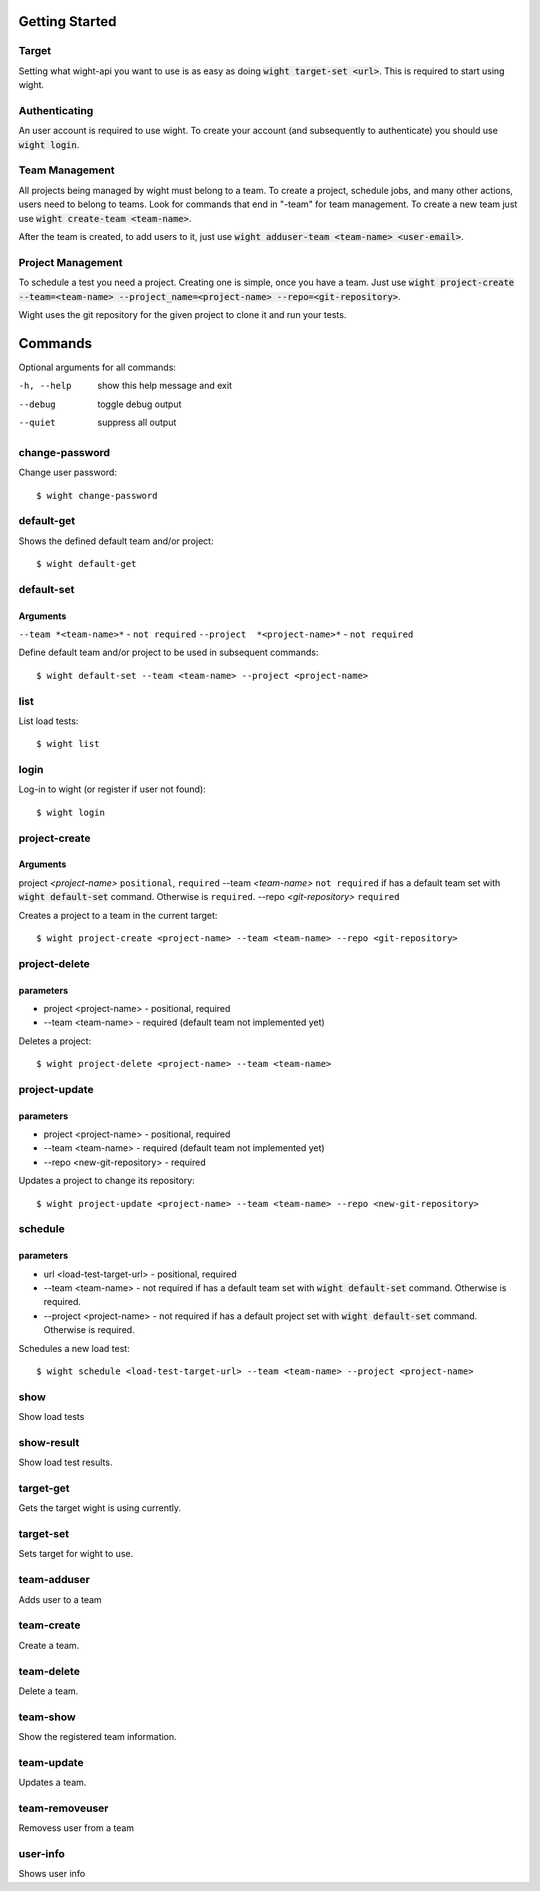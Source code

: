 Getting Started
===============

Target
------

Setting what wight-api you want to use is as easy as doing :code:`wight target-set <url>`.
This is required to start using wight.

Authenticating
--------------

An user account is required to use wight. To create your account (and subsequently
to authenticate) you should use :code:`wight login`.

Team Management
---------------

All projects being managed by wight must belong to a team. To create a project,
schedule jobs, and many other actions, users need to belong to teams. Look for
commands that end in "-team" for team management. To create a new team just use
:code:`wight create-team <team-name>`.

After the team is created, to add users to it, just use
:code:`wight adduser-team <team-name> <user-email>`.

Project Management
------------------

To schedule a test you need a project. Creating one is simple, once you have a team.
Just use :code:`wight project-create --team=<team-name> --project_name=<project-name> --repo=<git-repository>`.

Wight uses the git repository for the given project to clone it and run your tests.

Commands
========

Optional arguments for all commands:

-h, --help  show this help message and exit
--debug     toggle debug output
--quiet     suppress all output

change-password
---------------

Change user password::

    $ wight change-password

default-get
-----------

Shows the defined default team and/or project::

    $ wight default-get

default-set
-----------

Arguments
^^^^^^^^^

``--team *<team-name>*`` -  ``not required``
``--project  *<project-name>*`` - ``not required``

Define default team and/or project to be used in subsequent commands::

    $ wight default-set --team <team-name> --project <project-name>

list
----

List load tests::

    $ wight list

login
-----

Log-in to wight (or register if user not found)::

    $ wight login

project-create
--------------

Arguments
^^^^^^^^^

project  *<project-name>* ``positional``, ``required``
--team  *<team-name>* ``not required`` if has a default team set with :code:`wight default-set` command. Otherwise is ``required``.
--repo  *<git-repository>* ``required``

Creates a project to a team in the current target::

    $ wight project-create <project-name> --team <team-name> --repo <git-repository>

project-delete
--------------

parameters
^^^^^^^^^^

* project <project-name> - positional, required
* --team <team-name> - required (default team not implemented yet)

Deletes a project::

    $ wight project-delete <project-name> --team <team-name>


project-update
--------------

parameters
^^^^^^^^^^

* project <project-name> - positional, required
* --team <team-name> - required (default team not implemented yet)
* --repo <new-git-repository> - required

Updates a project to change its repository::

    $ wight project-update <project-name> --team <team-name> --repo <new-git-repository>

schedule
--------

parameters
^^^^^^^^^^

* url <load-test-target-url> - positional, required
* --team <team-name> - not required if has a default team set with :code:`wight default-set` command. Otherwise is required.
* --project <project-name> - not required if has a default project set with :code:`wight default-set` command. Otherwise is required.

Schedules a new load test::

    $ wight schedule <load-test-target-url> --team <team-name> --project <project-name>

show
----

Show load tests

show-result
-----------

Show load test results.

target-get
----------

Gets the target wight is using currently.

target-set
----------

Sets target for wight to use.

team-adduser
------------

Adds user to a team

team-create
-----------

Create a team.

team-delete
-----------

Delete a team.

team-show
---------

Show the registered team information.

team-update
-----------

Updates a team.

team-removeuser
---------------

Removess user from a team

user-info
---------

Shows user info
